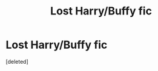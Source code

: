 #+TITLE: Lost Harry/Buffy fic

* Lost Harry/Buffy fic
:PROPERTIES:
:Score: 1
:DateUnix: 1594153141.0
:DateShort: 2020-Jul-08
:FlairText: Request:snoo_thoughtful:
:END:
[deleted]

